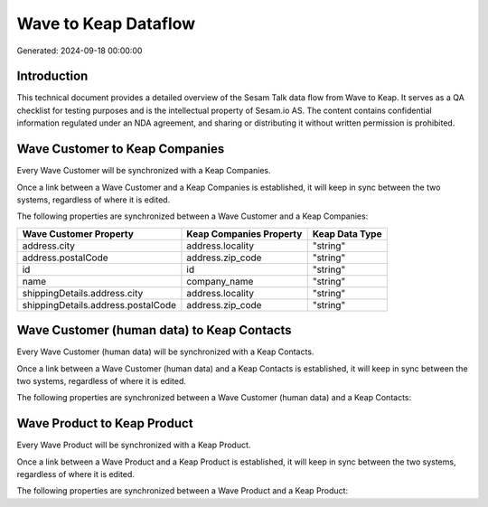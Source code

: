 =====================
Wave to Keap Dataflow
=====================

Generated: 2024-09-18 00:00:00

Introduction
------------

This technical document provides a detailed overview of the Sesam Talk data flow from Wave to Keap. It serves as a QA checklist for testing purposes and is the intellectual property of Sesam.io AS. The content contains confidential information regulated under an NDA agreement, and sharing or distributing it without written permission is prohibited.

Wave Customer to Keap Companies
-------------------------------
Every Wave Customer will be synchronized with a Keap Companies.

Once a link between a Wave Customer and a Keap Companies is established, it will keep in sync between the two systems, regardless of where it is edited.

The following properties are synchronized between a Wave Customer and a Keap Companies:

.. list-table::
   :header-rows: 1

   * - Wave Customer Property
     - Keap Companies Property
     - Keap Data Type
   * - address.city
     - address.locality
     - "string"
   * - address.postalCode
     - address.zip_code
     - "string"
   * - id
     - id
     - "string"
   * - name
     - company_name
     - "string"
   * - shippingDetails.address.city
     - address.locality
     - "string"
   * - shippingDetails.address.postalCode
     - address.zip_code
     - "string"


Wave Customer (human data) to Keap Contacts
-------------------------------------------
Every Wave Customer (human data) will be synchronized with a Keap Contacts.

Once a link between a Wave Customer (human data) and a Keap Contacts is established, it will keep in sync between the two systems, regardless of where it is edited.

The following properties are synchronized between a Wave Customer (human data) and a Keap Contacts:

.. list-table::
   :header-rows: 1

   * - Wave Customer (human data) Property
     - Keap Contacts Property
     - Keap Data Type


Wave Product to Keap Product
----------------------------
Every Wave Product will be synchronized with a Keap Product.

Once a link between a Wave Product and a Keap Product is established, it will keep in sync between the two systems, regardless of where it is edited.

The following properties are synchronized between a Wave Product and a Keap Product:

.. list-table::
   :header-rows: 1

   * - Wave Product Property
     - Keap Product Property
     - Keap Data Type

